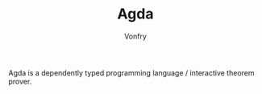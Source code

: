 #+TITLE: Agda
#+AUTHOR: Vonfry

Agda is a dependently typed programming language / interactive theorem
prover.
